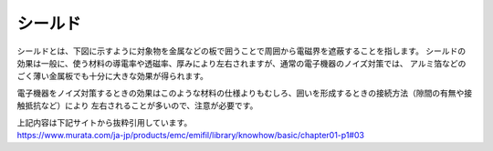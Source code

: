 シールド
================================

シールドとは、下図に示すように対象物を金属などの板で囲うことで周囲から電磁界を遮蔽することを指します。
シールドの効果は一般に、使う材料の導電率や透磁率、厚みにより左右されますが、通常の電子機器のノイズ対策では、
アルミ箔などのごく薄い金属板でも十分に大きな効果が得られます。

電子機器をノイズ対策するときの効果はこのような材料の仕様よりもむしろ、囲いを形成するときの接続方法（隙間の有無や接触抵抗など）により
左右されることが多いので、注意が必要です。

.. image:: ./shield_example_diagram.png

| 上記内容は下記サイトから抜粋引用しています。
| https://www.murata.com/ja-jp/products/emc/emifil/library/knowhow/basic/chapter01-p1#03